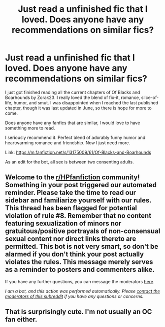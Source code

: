 #+TITLE: Just read a unfinished fic that I loved. Does anyone have any recommendations on similar fics?

* Just read a unfinished fic that I loved. Does anyone have any recommendations on similar fics?
:PROPERTIES:
:Author: MercyRoseLiddell
:Score: 5
:DateUnix: 1597959362.0
:DateShort: 2020-Aug-21
:FlairText: Request
:END:
I just got finished reading all the current chapters of Of Blacks and Boarhounds by Zorak23. I really loved the blend of fix-it, romance, slice-of-life, humor, and smut. I was disappointed when I reached the last published chapter, though it was last updated in June, so there is hope for more to come.

Does anyone have any fanfics that are similar, I would love to have something more to read.

I seriously recommend it. Perfect blend of adorably funny humor and heartwarming romance and friendship. Now I just need more.

Link: [[https://m.fanfiction.net/s/13175009/61/Of-Blacks-and-Boarhounds]]

As an edit for the bot, all sex is between two consenting adults.


** Welcome to the [[/r/HPfanfiction][r/HPfanfiction]] community! Something in your post triggered our automated reminder. Please take the time to read our sidebar and familiarize yourself with our rules. This thread has been flagged for potential violation of rule #8. Remember that no content featuring sexualization of minors nor gratuitous/positive portrayals of non-consensual sexual content nor direct links thereto are permitted. This bot is not very smart, so don't be alarmed if you don't think your post actually violates the rules. This message merely serves as a reminder to posters and commenters alike.

If you have any further questions, you can message the moderators [[https://www.reddit.com/message/compose?to=%2Fr%2FHPfanfiction][here]].

/I am a bot, and this action was performed automatically. Please [[/message/compose/?to=/r/HPfanfiction][contact the moderators of this subreddit]] if you have any questions or concerns./
:PROPERTIES:
:Author: AutoModerator
:Score: 1
:DateUnix: 1597959363.0
:DateShort: 2020-Aug-21
:END:


** That is surprisingly cute. I'm not usually an OC fan either.
:PROPERTIES:
:Author: Sporkalork
:Score: 1
:DateUnix: 1598304688.0
:DateShort: 2020-Aug-25
:END:

